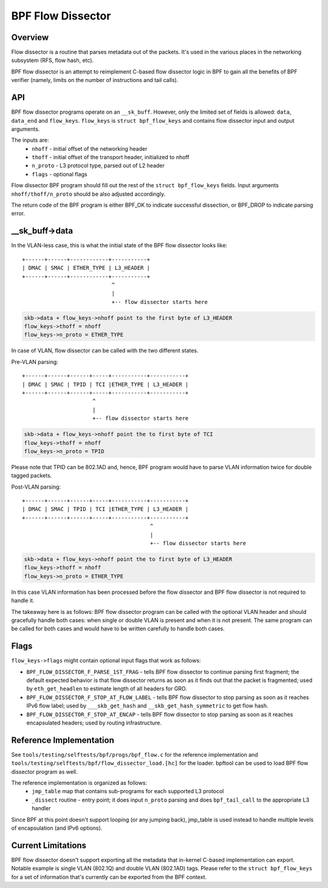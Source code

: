 .. SPDX-License-Identifier: GPL-2.0

==================
BPF Flow Dissector
==================

Overview
========

Flow dissector is a routine that parses metadata out of the packets. It's
used in the various places in the networking subsystem (RFS, flow hash, etc).

BPF flow dissector is an attempt to reimplement C-based flow dissector logic
in BPF to gain all the benefits of BPF verifier (namely, limits on the
number of instructions and tail calls).

API
===

BPF flow dissector programs operate on an ``__sk_buff``. However, only the
limited set of fields is allowed: ``data``, ``data_end`` and ``flow_keys``.
``flow_keys`` is ``struct bpf_flow_keys`` and contains flow dissector input
and output arguments.

The inputs are:
  * ``nhoff`` - initial offset of the networking header
  * ``thoff`` - initial offset of the transport header, initialized to nhoff
  * ``n_proto`` - L3 protocol type, parsed out of L2 header
  * ``flags`` - optional flags

Flow dissector BPF program should fill out the rest of the ``struct
bpf_flow_keys`` fields. Input arguments ``nhoff/thoff/n_proto`` should be
also adjusted accordingly.

The return code of the BPF program is either BPF_OK to indicate successful
dissection, or BPF_DROP to indicate parsing error.

__sk_buff->data
===============

In the VLAN-less case, this is what the initial state of the BPF flow
dissector looks like::

  +------+------+------------+-----------+
  | DMAC | SMAC | ETHER_TYPE | L3_HEADER |
  +------+------+------------+-----------+
                              ^
                              |
                              +-- flow dissector starts here


.. code:: c

  skb->data + flow_keys->nhoff point to the first byte of L3_HEADER
  flow_keys->thoff = nhoff
  flow_keys->n_proto = ETHER_TYPE

In case of VLAN, flow dissector can be called with the two different states.

Pre-VLAN parsing::

  +------+------+------+-----+-----------+-----------+
  | DMAC | SMAC | TPID | TCI |ETHER_TYPE | L3_HEADER |
  +------+------+------+-----+-----------+-----------+
                        ^
                        |
                        +-- flow dissector starts here

.. code:: c

  skb->data + flow_keys->nhoff point the to first byte of TCI
  flow_keys->thoff = nhoff
  flow_keys->n_proto = TPID

Please note that TPID can be 802.1AD and, hence, BPF program would
have to parse VLAN information twice for double tagged packets.


Post-VLAN parsing::

  +------+------+------+-----+-----------+-----------+
  | DMAC | SMAC | TPID | TCI |ETHER_TYPE | L3_HEADER |
  +------+------+------+-----+-----------+-----------+
                                          ^
                                          |
                                          +-- flow dissector starts here

.. code:: c

  skb->data + flow_keys->nhoff point the to first byte of L3_HEADER
  flow_keys->thoff = nhoff
  flow_keys->n_proto = ETHER_TYPE

In this case VLAN information has been processed before the flow dissector
and BPF flow dissector is not required to handle it.


The takeaway here is as follows: BPF flow dissector program can be called with
the optional VLAN header and should gracefully handle both cases: when single
or double VLAN is present and when it is not present. The same program
can be called for both cases and would have to be written carefully to
handle both cases.


Flags
=====

``flow_keys->flags`` might contain optional input flags that work as follows:

* ``BPF_FLOW_DISSECTOR_F_PARSE_1ST_FRAG`` - tells BPF flow dissector to
  continue parsing first fragment; the default expected behavior is that
  flow dissector returns as soon as it finds out that the packet is fragmented;
  used by ``eth_get_headlen`` to estimate length of all headers for GRO.
* ``BPF_FLOW_DISSECTOR_F_STOP_AT_FLOW_LABEL`` - tells BPF flow dissector to
  stop parsing as soon as it reaches IPv6 flow label; used by
  ``___skb_get_hash`` and ``__skb_get_hash_symmetric`` to get flow hash.
* ``BPF_FLOW_DISSECTOR_F_STOP_AT_ENCAP`` - tells BPF flow dissector to stop
  parsing as soon as it reaches encapsulated headers; used by routing
  infrastructure.


Reference Implementation
========================

See ``tools/testing/selftests/bpf/progs/bpf_flow.c`` for the reference
implementation and ``tools/testing/selftests/bpf/flow_dissector_load.[hc]``
for the loader. bpftool can be used to load BPF flow dissector program as well.

The reference implementation is organized as follows:
  * ``jmp_table`` map that contains sub-programs for each supported L3 protocol
  * ``_dissect`` routine - entry point; it does input ``n_proto`` parsing and
    does ``bpf_tail_call`` to the appropriate L3 handler

Since BPF at this point doesn't support looping (or any jumping back),
jmp_table is used instead to handle multiple levels of encapsulation (and
IPv6 options).


Current Limitations
===================
BPF flow dissector doesn't support exporting all the metadata that in-kernel
C-based implementation can export. Notable example is single VLAN (802.1Q)
and double VLAN (802.1AD) tags. Please refer to the ``struct bpf_flow_keys``
for a set of information that's currently can be exported from the BPF context.
